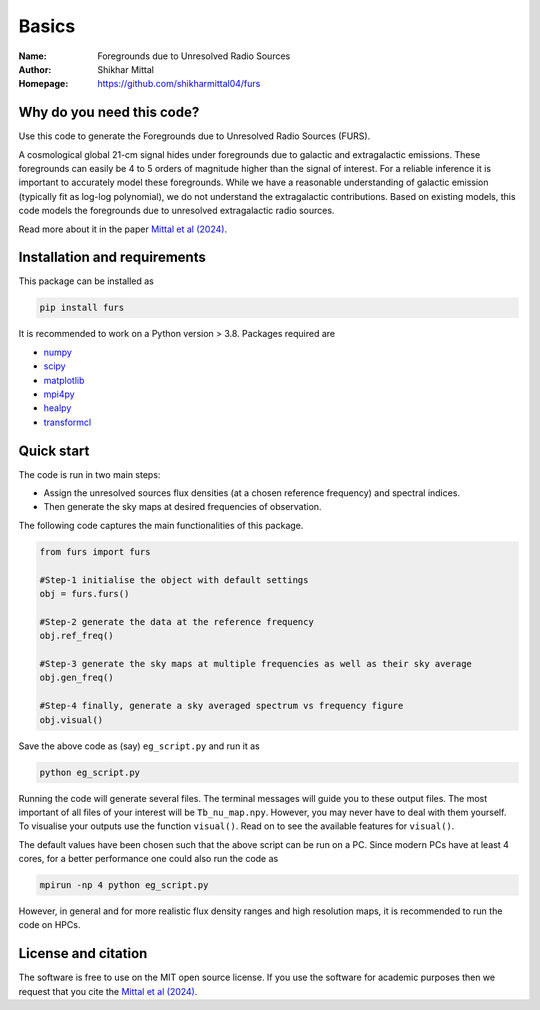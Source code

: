 Basics
======

:Name: Foregrounds due to Unresolved Radio Sources
:Author: Shikhar Mittal
:Homepage: https://github.com/shikharmittal04/furs

Why do you need this code?
--------------------------

Use this code to generate the Foregrounds due to
Unresolved Radio Sources (FURS).

A cosmological global 21-cm signal hides under foregrounds due to
galactic and extragalactic emissions. These foregrounds can easily be 4
to 5 orders of magnitude higher than the signal of interest. For a
reliable inference it is important to accurately model these
foregrounds. While we have a reasonable understanding of galactic
emission (typically fit as log-log polynomial), we do not understand the
extragalactic contributions. Based on existing models, this code models
the foregrounds due to unresolved extragalactic radio sources.

Read more about it in the paper `Mittal et al (2024) <https://arxiv.org/abs/2311.03447>`_.

Installation and requirements
-----------------------------

This package can be installed as

.. code:: bash

   pip install furs

It is recommended to work on a Python version > 3.8. Packages required are 

- `numpy <https://pypi.org/project/numpy/>`_
- `scipy <https://pypi.org/project/scipy/>`_
- `matplotlib <https://pypi.org/project/matplotlib/>`_
- `mpi4py <https://pypi.org/project/mpi4py/>`_
- `healpy <https://pypi.org/project/healpy/>`_
- `transformcl <https://pypi.org/project/transformcl/>`_


Quick start
-----------

The code is run in two main steps:

-  Assign the unresolved sources flux densities (at a chosen reference frequency) and spectral indices.
-  Then generate the sky maps at desired frequencies of observation.

The following code captures the main functionalities of this package.

.. code:: python

   from furs import furs

   #Step-1 initialise the object with default settings
   obj = furs.furs()

   #Step-2 generate the data at the reference frequency
   obj.ref_freq()

   #Step-3 generate the sky maps at multiple frequencies as well as their sky average
   obj.gen_freq()

   #Step-4 finally, generate a sky averaged spectrum vs frequency figure
   obj.visual()


Save the above code as (say) ``eg_script.py`` and run it as

.. code:: bash

    python eg_script.py

Running the code will generate several files. The terminal messages will
guide you to these output files. The most important of all files of your
interest will be ``Tb_nu_map.npy``. However, you may never have to deal
with them yourself. To visualise your outputs use the function
``visual()``. Read on to see the available features for ``visual()``.

The default values have been chosen such that the above script can be
run on a PC. Since modern PCs have at least 4 cores, for a better
performance one could also run the code as

.. code:: bash

    mpirun -np 4 python eg_script.py

However, in general and for more realistic flux density ranges and high
resolution maps, it is recommended to run the code on HPCs.

License and citation
--------------------
The software is free to use on the MIT open source license. If you use the software for academic purposes then we request that you cite
the `Mittal et al (2024) <https://arxiv.org/abs/2311.03447>`_.
